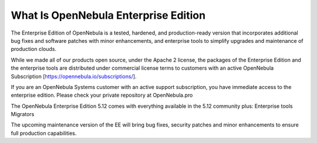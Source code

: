.. _enterprise_edition_what_is:

=====================================
What Is OpenNebula Enterprise Edition
=====================================

The Enterprise Edition of OpenNebula is a tested, hardened, and production-ready version that incorporates additional bug fixes and software patches with minor enhancements, and enterprise tools to simplify upgrades and maintenance of production clouds.

While we made all of our products open source, under the Apache 2 license, the packages of the Enterprise Edition and the enterprise tools are distributed under commercial license terms to customers with an active OpenNebula Subscription [https://opennebula.io/subscriptions/].

If you are an OpenNebula Systems customer with an active support subscription, you have immediate access to the enterprise edition. Please check your private repository at OpenNebula.pro

The OpenNebula Enterprise Edition 5.12 comes with everything available in the 5.12 community plus:
Enterprise tools
Migrators

The upcoming maintenance version of the EE will bring bug fixes, security patches and minor enhancements to ensure full production capabilities.
